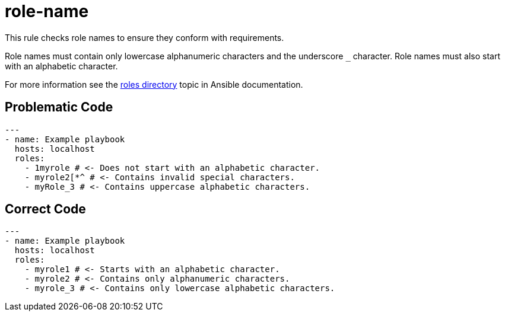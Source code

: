 = role-name

This rule checks role names to ensure they conform with requirements.

Role names must contain only lowercase alphanumeric characters and the underscore `_` character.
Role names must also start with an alphabetic character.

For more information see the https://docs.ansible.com/ansible/devel/dev_guide/developing_collections_structure.html#roles-directory[roles directory] topic in Ansible documentation.

== Problematic Code

[,yaml]
----
---
- name: Example playbook
  hosts: localhost
  roles:
    - 1myrole # <- Does not start with an alphabetic character.
    - myrole2[*^ # <- Contains invalid special characters.
    - myRole_3 # <- Contains uppercase alphabetic characters.
----

== Correct Code

[,yaml]
----
---
- name: Example playbook
  hosts: localhost
  roles:
    - myrole1 # <- Starts with an alphabetic character.
    - myrole2 # <- Contains only alphanumeric characters.
    - myrole_3 # <- Contains only lowercase alphabetic characters.
----
